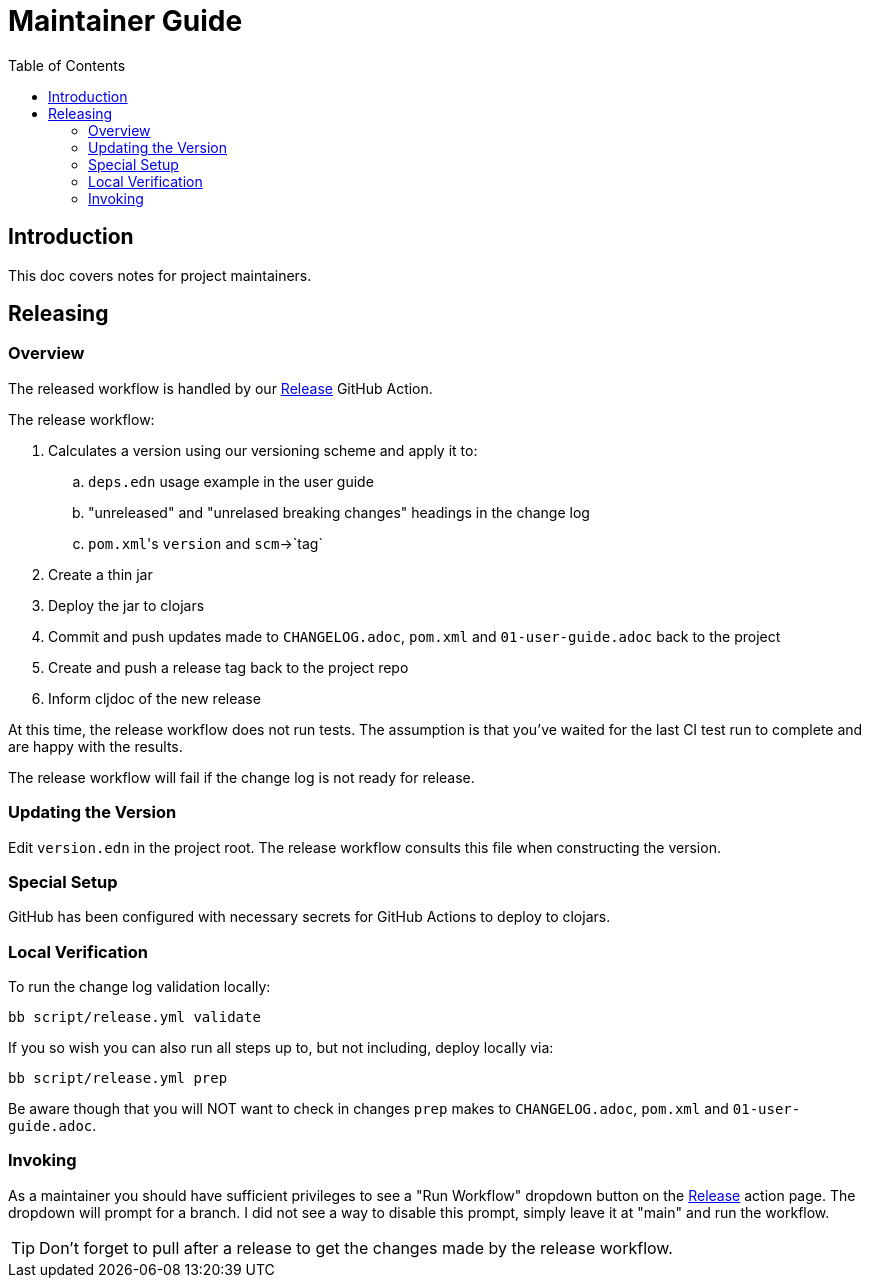 = Maintainer Guide
:toclevels: 6
:toc:

== Introduction
This doc covers notes for project maintainers.

== Releasing

=== Overview
The released workflow is handled by our https://github.com/clj-commons/rewrite-clj/actions?query=workflow%3A%22Release%22[Release] GitHub Action.

The release workflow:

. Calculates a version using our versioning scheme and apply it to:
.. `deps.edn` usage example in the user guide
.. "unreleased" and "unrelased breaking changes" headings in the change log
.. ``pom.xml``'s `version` and `scm`->`tag`
. Create a thin jar
. Deploy the jar to clojars
. Commit and push updates made to `CHANGELOG.adoc`, `pom.xml` and `01-user-guide.adoc` back to the project
. Create and push a release tag back to the project repo
. Inform cljdoc of the new release

At this time, the release workflow does not run tests.
The assumption is that you've waited for the last CI test run to complete and are happy with the results.

The release workflow will fail if the change log is not ready for release.

=== Updating the Version

Edit `version.edn` in the project root.
The release workflow consults this file when constructing the version.

=== Special Setup

GitHub has been configured with necessary secrets for GitHub Actions to deploy to clojars.

=== Local Verification
To run the change log validation locally:

[source,shell]
----
bb script/release.yml validate
----

If you so wish you can also run all steps up to, but not including, deploy locally via:

[source,shell]
----
bb script/release.yml prep
----
Be aware though that you will NOT want to check in changes `prep` makes to `CHANGELOG.adoc`, `pom.xml` and `01-user-guide.adoc`.


=== Invoking

As a maintainer you should have sufficient privileges to see a "Run Workflow" dropdown button on the https://github.com/clj-commons/rewrite-clj/actions?query=workflow%3A%22Release%22[Release] action page.
The dropdown will prompt for a branch.
I did not see a way to disable this prompt, simply leave it at "main" and run the workflow.

TIP: Don't forget to pull after a release to get the changes made by the release workflow.

